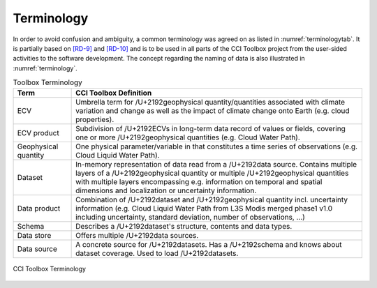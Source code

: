.. _[RD-9]: http://www.wmo.int/pages/prog/sat/documents/ARCH_strategy-climate-architecture-space.pdf
.. _[RD-10]: http://ceos.org/document_management/Working_Groups/WGClimate/Meetings/WGClimate-6/WGClimate_ECV-Inventory-Questionnaire-Guide_v2-2_Feb2016.pdf



===========
Terminology
===========

In order to avoid confusion and ambiguity, a common terminology was agreed on as listed in :numref:`terminologytab`. It is partially based on `[RD-9]`_ and `[RD-10]`_ and is to be used in all parts of the CCI Toolbox project from the user-sided activities to the software development. The concept regarding the naming of data is also illustrated in :numref:`terminology`.

.. list-table:: Toolbox Terminology
   :name: terminologytab
   :widths: 5 25
   :header-rows: 1
   
   * - Term
     - CCI Toolbox Definition
   * - ECV
     - Umbrella term for /U+2192\ geophysical quantity/quantities associated with climate variation and change as well as the impact of climate change onto Earth (e.g. cloud properties).
   * - ECV product
     - Subdivision of /U+2192\ ECVs in long-term data record of values or fields, covering one or more /U+2192\ geophysical quantities (e.g. Cloud Water Path).
   * - Geophysical quantity
     - One physical parameter/variable in that constitutes a time series of observations (e.g. Cloud Liquid Water Path).
   * - Dataset
     - In-memory representation of data read from a /U+2192\ data source. Contains multiple layers of a /U+2192\ geophysical quantity or multiple /U+2192\ geophysical quantities with multiple layers encompassing e.g. information on temporal and spatial dimensions and localization or uncertainty information.
   * - Data product
     - Combination of /U+2192\ dataset and /U+2192\ geophysical quantity incl. uncertainty information (e.g. Cloud Liquid Water Path from L3S Modis merged phase1 v1.0 including uncertainty, standard deviation, number of observations, …)
   * - Schema
     - Describes a /U+2192\ dataset's structure, contents and data types.
   * - Data store
     - Offers multiple /U+2192\ data sources.
   * - Data source
     - A concrete source for /U+2192\ datasets. Has a /U+2192\ schema and knows about dataset coverage. Used to load /U+2192\ datasets.

.. figure:: _static/figures/terminology.png
   :scale: 60 %
   :align: center

   CCI Toolbox Terminology
        
